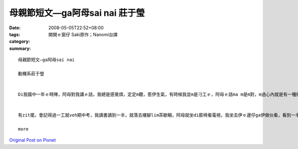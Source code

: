 母親節短文—ga阿母sai nai  莊于瑩
############################################

:date: 2008-05-05T22:52+08:00
:tags: 
:category: 開開ｅ窗仔  Saki原作；Nanomi台譯
:summary: 


:: 

  母親節短文—ga阿母sai nai

  動機系莊于瑩


  Di我國中一年ｅ時陣，阿母對我講ｅ話，我總是感覺煩，定定m聽，惹伊生氣，有時候我並m是刁工ｅ，阿母ｅ話ma m是m對，m過心內就是有一種衝動想veh gha伊做對頭，定定ga qun母仔giann之間ｅ氣氛vu gah真vai。


  有zit擺，會記得過一工就veh期中考，我讀書讀到一半，就落去樓腳lim茶歇睏，阿母就坐di膨椅看電視，我坐去伊ｅ邊仔ga伊做伙看，看到一半我雄雄想veh ga 阿母sai nai 一下，我ga伊抱著，zit時陣我發現伊ｅ頭毛有真濟ｅ白頭毛，我就想到我以前是按怎惹伊生氣、按怎ｅ m聽話，阿母ｅ白頭毛攏是操煩我、氣我才會生出來ｅ，想到這我感覺家已真正足不孝，我是一個叛逆ｅ囝仔，懺悔ｅ目屎馬上流lo 來，阿母看到我雄雄哭出來伊ma cuah一diorh，聽我講原因了後伊ma ga我攬diau diau，我ga伊會失禮，阿母講每一個父母攏是為囝仔di操煩，m管家己ｅ囝仔有qua歹，yin攏會原諒gah包容，對yinｅ愛ma ve變少，聽完阿母ｅ話了後，我真正感受著阿母對阮ｅ愛，我ma下定決心，我veh做一個乖zo-giznn，ui hit 仝了後我做任何代誌攏會想到父母，yinｅ話我ma 攏會聽，會關心yin為yin設想，現在我gah ba-ba ma-maｅ關係足hor ｅ，我na 有任何代誌攏會ga yin講、ga yin好好參詳。現在我足愛足愛yinｅ，ma感覺家己足幸福ｅ！

  more


`Original Post on Pixnet <http://daiqi007.pixnet.net/blog/post/17300628>`_